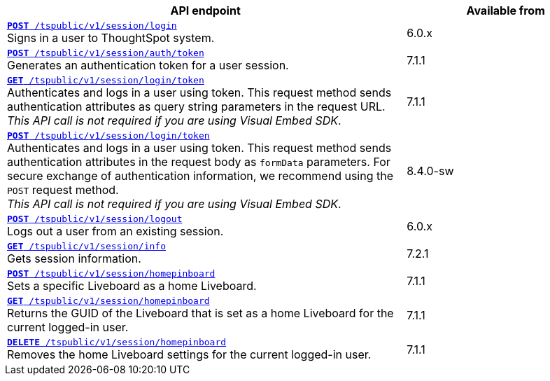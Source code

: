 
[div tableContainer]
--
[width="100%" cols="2,1"]
[options='header']
|=====
|API endpoint| Available from
|`xref:session-api.adoc#session-login[*POST* /tspublic/v1/session/login]` +
Signs in a user to ThoughtSpot system.| [version noBackground]#6.0.x#
|`xref:session-api.adoc#session-authToken[*POST* /tspublic/v1/session/auth/token]` +
Generates an authentication token for a user session.|[version noBackground]#7.1.1#
|`xref:session-api.adoc#session-loginToken[*GET* /tspublic/v1/session/login/token]` +
Authenticates and logs in a user using token.
This request method sends authentication attributes as query string parameters in the request URL. +
__This API call is not required if you are using Visual Embed SDK__. |[version noBackground]#7.1.1#
|`xref:session-api.adoc#session-loginToken[*POST* /tspublic/v1/session/login/token]` +
Authenticates and logs in a user using token.
This request method sends authentication attributes in the request body as `formData` parameters. For secure exchange of authentication information, we recommend using the `POST` request method. +
__This API call is not required if you are using Visual Embed SDK__.
| [version noBackground]#8.4.0-sw#
|`xref:session-api.adoc#session-logout[*POST* /tspublic/v1/session/logout]` +
Logs out a user from an existing session.|[version noBackground]#6.0.x#
|`xref:session-api.adoc#session-info[*GET* /tspublic/v1/session/info]` +
Gets session information.| [version noBackground]#7.2.1#
|`xref:session-api.adoc#set-home-liveboard[**POST** /tspublic/v1/session/homepinboard]` +
Sets a specific Liveboard as a home Liveboard.| [version noBackground]#7.1.1#
|`xref:session-api.adoc#get-home-liveboard[**GET** /tspublic/v1/session/homepinboard]` +
Returns the GUID of the Liveboard that is set as a home Liveboard for the current logged-in user.|[version noBackground]#7.1.1#
|`xref:session-api.adoc#del-home-liveboard[**DELETE** /tspublic/v1/session/homepinboard]` +
Removes the home Liveboard settings for the current logged-in user.| [version noBackground]#7.1.1#
|=====
--